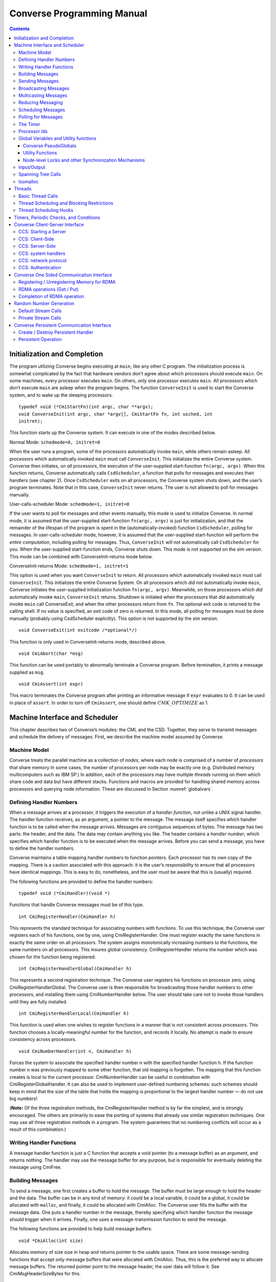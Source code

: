 ===========================
Converse Programming Manual
===========================

.. contents::
   :depth: 3

.. _initial:

Initialization and Completion
=============================

The program utilizing Converse begins executing at ``main``, like any
other C program. The initialization process is somewhat complicated by
the fact that hardware vendors don’t agree about which processors should
execute ``main``. On some machines, every processor executes ``main``.
On others, only one processor executes ``main``. All processors which
don’t execute ``main`` are asleep when the program begins. The function
``ConverseInit`` is used to start the Converse system, and to wake up the
sleeping processors.

::

   typedef void (*CmiStartFn)(int argc, char **argv);
   void ConverseInit(int argc, char *argv[], CmiStartFn fn, int usched, int
   initret);

This function starts up the Converse system. It can execute in one of
the modes described below.

Normal Mode: ``schedmode=0, initret=0``

When the user runs a program, some of the processors automatically
invoke ``main``, while others remain asleep. All processors which
automatically invoked ``main`` must call ``ConverseInit``. This initializes
the entire Converse system. Converse then initiates, on *all*
processors, the execution of the user-supplied start-function
``fn(argc, argv)``. When this function returns, Converse automatically
calls ``CsdScheduler``, a function that polls for messages and executes
their handlers (see chapter 2). Once ``CsdScheduler`` exits on all
processors, the Converse system shuts down, and the user’s program
terminates. Note that in this case, ``ConverseInit`` never returns. The user
is not allowed to poll for messages manually.

User-calls-scheduler Mode: ``schedmode=1, initret=0``

If the user wants to poll for messages and other events manually, this
mode is used to initialize Converse. In normal mode, it is assumed that
the user-supplied start-function ``fn(argc, argv)`` is just for
initialization, and that the remainder of the lifespan of the program is
spent in the (automatically-invoked) function ``CsdScheduler``, polling
for messages. In user-calls-scheduler mode, however, it is assumed that
the user-supplied start-function will perform the *entire computation*,
including polling for messages. Thus, ``ConverseInit`` will not
automatically call ``CsdScheduler`` for you. When the user-supplied
start-function ends, Converse shuts down. This mode is not supported on
the sim version. This mode can be combined with ConverseInit-returns
mode below.

ConverseInit-returns Mode: ``schedmode=1, initret=1``

This option is used when you want ``ConverseInit`` to return. All processors
which automatically invoked ``main`` must call ``ConverseInit``. This
initializes the entire Converse System. On all processors which *did
not* automatically invoke ``main``, Converse initiates the user-supplied
initialization function ``fn(argc, argv)``. Meanwhile, on those
processors which *did* automatically invoke ``main``, ``ConverseInit``
returns. Shutdown is initiated when the processors that *did*
automatically invoke ``main`` call ConverseExit, and when the other
processors return from ``fn``. The optional exit code is returned to the
calling shell. If no value is specified, an exit code of zero is
returned. In this mode, all polling for messages must be done manually
(probably using CsdScheduler explicitly). This option is not supported
by the sim version.

::

  void ConverseExit(int exitcode /*optional*/)

This function is only used in ConverseInit-returns mode, described
above.

::

  void CmiAbort(char *msg)

This function can be used portably to abnormally terminate a Converse
program. Before termination, it prints a message supplied as ``msg``.

::

  void CmiAssert(int expr)

This macro terminates the Converse program after printing an informative
message if ``expr`` evaluates to 0. It can be used in place of
``assert``. In order to turn off ``CmiAssert``, one should define
:math:`CMK\_OPTIMIZE` as 1.

Machine Interface and Scheduler
===============================

This chapter describes two of Converse’s modules: the CMI, and the CSD.
Together, they serve to transmit messages and schedule the delivery of
messages. First, we describe the machine model assumed by Converse.

.. _model:

Machine Model
-------------

Converse treats the parallel machine as a collection of *nodes*, where
each node is comprised of a number of *processors* that share memory In
some cases, the number of processors per node may be exactly one (e.g.
Distributed memory multicomputers such as IBM SP.) In addition, each of
the processors may have multiple *threads* running on them which share
code and data but have different stacks. Functions and macros are
provided for handling shared memory across processors and querying node
information. These are discussed in Section :numref:`globalvars`.

.. _handler1:

Defining Handler Numbers
------------------------

When a message arrives at a processor, it triggers the execution of a
*handler function*, not unlike a UNIX signal handler. The handler
function receives, as an argument, a pointer to the message. The message
itself specifies which handler function is to be called when the message
arrives. Messages are contiguous sequences of bytes. The message has two
parts: the header, and the data. The data may contain anything you like.
The header contains a *handler number*, which specifies which handler
function is to be executed when the message arrives. Before you can send
a message, you have to define the handler numbers.

Converse maintains a table mapping handler numbers to function pointers.
Each processor has its own copy of the mapping. There is a caution
associated with this approach: it is the user’s responsibility to ensure
that all processors have identical mappings. This is easy to do,
nonetheless, and the user must be aware that this is (usually) required.

The following functions are provided to define the handler numbers:

::

  typedef void (*CmiHandler)(void *)

Functions that handle Converse messages must be of this type.

::

  int CmiRegisterHandler(CmiHandler h)

This represents the standard technique for associating numbers with
functions. To use this technique, the Converse user registers each of
his functions, one by one, using CmiRegisterHandler. One must register
exactly the same functions in exactly the same order on all processors.
The system assigns monotonically increasing numbers to the functions,
the same numbers on all processors. This insures global consistency.
CmiRegisterHandler returns the number which was chosen for the function
being registered.

::

  int CmiRegisterHandlerGlobal(CmiHandler h)

This represents a second registration technique. The Converse user
registers his functions on processor zero, using
CmiRegisterHandlerGlobal. The Converse user is then responsible for
broadcasting those handler numbers to other processors, and installing
them using CmiNumberHandler below. The user should take care not to
invoke those handlers until they are fully installed.

::

  int CmiRegisterHandlerLocal(CmiHandler h)

This function is used when one wishes to register functions in a manner
that is not consistent across processors. This function chooses a
locally-meaningful number for the function, and records it locally. No
attempt is made to ensure consistency across processors.

::

  void CmiNumberHandler(int n, CmiHandler h)

Forces the system to associate the specified handler number n with the
specified handler function h. If the function number n was previously
mapped to some other function, that old mapping is forgotten. The
mapping that this function creates is local to the current processor.
CmiNumberHandler can be useful in combination with
CmiRegisterGlobalHandler. It can also be used to implement user-defined
numbering schemes: such schemes should keep in mind that the size of the
table that holds the mapping is proportional to the largest handler
number — do not use big numbers!

(**Note:** Of the three registration methods, the CmiRegisterHandler
method is by far the simplest, and is strongly encouraged. The others
are primarily to ease the porting of systems that already use similar
registration techniques. One may use all three registration methods in a
program. The system guarantees that no numbering conflicts will occur as
a result of this combination.)

.. _handler2:

Writing Handler Functions
-------------------------

A message handler function is just a C function that accepts a void
pointer (to a message buffer) as an argument, and returns nothing. The
handler may use the message buffer for any purpose, but is responsible
for eventually deleting the message using CmiFree.

Building Messages
-----------------

To send a message, one first creates a buffer to hold the message. The
buffer must be large enough to hold the header and the data. The buffer
can be in any kind of memory: it could be a local variable, it could be
a global, it could be allocated with ``malloc``, and finally, it could
be allocated with CmiAlloc. The Converse user fills the buffer with the
message data. One puts a handler number in the message, thereby
specifying which handler function the message should trigger when it
arrives. Finally, one uses a message-transmission function to send the
message.

The following functions are provided to help build message buffers:

::

  void *CmiAlloc(int size)

Allocates memory of size size in heap and returns pointer to the usable
space. There are some message-sending functions that accept only message
buffers that were allocated with CmiAlloc. Thus, this is the preferred
way to allocate message buffers. The returned pointer point to the
message header, the user data will follow it. See CmiMsgHeaderSizeBytes
for this.

::

  void CmiFree(void *ptr)

This function frees the memory pointed to by ptr. ptr should be a
pointer that was previously returned by CmiAlloc.

::

  #define CmiMsgHeaderSizeBytes

This constant contains the size of the message header. When one
allocates a message buffer, one must set aside enough space for the
header and the data. This macro helps you to do so. For example, if one
want to allocate an array of 100 int, he should call the function this
way:

::

  void CmiSetHandler(int *MessageBuffer, int HandlerId)

This macro sets the handler number of a message to HandlerId.

::

  int CmiGetHandler(int *MessageBuffer)

This call returns the handler of a message in the form of a handler
number.

::

  CmiHandler CmiGetHandlerFunction(int *MessageBuffer)

This call returns the handler of a message in the form of a function
pointer.

Sending Messages
----------------

The following functions allow you to send messages. Our model is that
the data starts out in the message buffer, and from there gets
transferred “into the network”. The data stays “in the network” for a
while, and eventually appears on the target processor. Using that model,
each of these send-functions is a device that transfers data into the
network. None of these functions wait for the data to be delivered.

On some machines, the network accepts data rather slowly. We don’t want
the process to sit idle, waiting for the network to accept the data. So,
we provide several variations on each send function:

-  sync: a version that is as simple as possible, pushing the data into
   the network and not returning until the data is “in the network”. As
   soon as a sync function returns, you can reuse the message buffer.

-  async: a version that returns almost instantaneously, and then
   continues working in the background. The background job transfers the
   data from the message buffer into the network. Since the background
   job is still using the message buffer when the function returns, you
   can’t reuse the message buffer immediately. The background job sets a
   flag when it is done and you can then reuse the message buffer.

-  send and free: a version that returns almost instantaneously, and
   then continues working in the background. The background job
   transfers the data from the message buffer into the network. When the
   background job finishes, it CmiFrees the message buffer. In this
   situation, you can’t reuse the message buffer at all. To use a
   function of this type, you must allocate the message buffer using
   CmiAlloc.

-  node: a version that send a message to a node instead of a specific
   processor. This means that when the message is received, any “free”
   processor within than node can handle it.

::

  void CmiSyncSend(unsigned int destPE, unsigned int size, void *msg)

Sends msg of size size bytes to processor destPE. When it returns, you
may reuse the message buffer.

::

  void CmiSyncNodeSend(unsigned int destNode, unsigned int size, void *msg)

Sends msg of size size bytes to node destNode. When it returns, you may
reuse the message buffer.

::

  void CmiSyncSendAndFree(unsigned int destPE, unsigned int size, void *msg)

Sends msg of size size bytes to processor destPE. When it returns, the
message buffer has been freed using CmiFree.

::

  void CmiSyncNodeSendAndFree(unsigned int destNode, unsigned int size, void *msg)

Sends msg of size size bytes to node destNode. When it returns, the
message buffer has been freed using CmiFree.

::

  CmiCommHandle CmiAsyncSend(unsigned int destPE, unsigned int size, void *msg)

Sends msg of size size bytes to processor destPE. It returns a
communication handle which can be tested using CmiAsyncMsgSent: when
this returns true, you may reuse the message buffer. If the returned
communication handle is 0, message buffer can be reused immediately,
thus saving a call to CmiAsyncMsgSent.

::

  CmiCommHandle CmiAsyncNodeSend(unsigned int destNode, unsigned int size, void *msg)

Sends msg of size size bytes to node destNode. It returns a
communication handle which can be tested using CmiAsyncMsgSent: when
this returns true, you may reuse the message buffer. If the returned
communication handle is 0, message buffer can be reused immediately,
thus saving a call to CmiAsyncMsgSent.

::

  void CmiSyncVectorSend(int destPE, int len, int sizes[], char *msgComps[])

Concatenates several pieces of data and sends them to
processor destPE. The data consists of len pieces residing in different
areas of memory, which are logically concatenated. The msgComps array
contains pointers to the pieces; the size of msgComps[i] is taken from
sizes[i]. When it returns, sizes, msgComps and the message components
specified in msgComps can be immediately reused.

::

  void CmiSyncVectorSendAndFree(int destPE, int len, int sizes[], char *msgComps[])

Concatenates several pieces of data and sends them to
processor destPE. The data consists of len pieces residing in different
areas of memory, which are logically concatenated. The msgComps array
contains pointers to the pieces; the size of msgComps[i] is taken from
sizes[i]. The message components specified in msgComps are CmiFreed by
this function therefore, they should be dynamically allocated using
CmiAlloc. However, the sizes and msgComps array themselves are not
freed.

::

  CmiCommHandle CmiAsyncVectorSend(int destPE, int len, int sizes[], char *msgComps[])

Concatenates several pieces of data and sends them to
processor destPE. The data consists of len pieces residing in different
areas of memory, which are logically concatenated. The msgComps array
contains pointers to the pieces; the size of msgComps[i] is taken from
sizes[i]. The individual pieces of data as well as the arrays sizes and
msgComps should not be overwritten or freed before the communication is
complete. This function returns a communication handle which can be
tested using CmiAsyncMsgSent: when this returns true, the input
parameters can be reused. If the returned communication handle is 0,
message buffer can be reused immediately, thus saving a call to
CmiAsyncMsgSent.

::

  int CmiAsyncMsgSent(CmiCommHandle handle)

Returns true if the communication specified by the given CmiCommHandle
has proceeded to the point where the message buffer can be reused.

::

  void CmiReleaseCommHandle(CmiCommHandle handle)

Releases the communication handle handle and associated resources. It
does not free the message buffer.

::

  void CmiMultipleSend(unsigned int destPE, int len, int sizes[], char *msgComps[])

This function allows the user to send multiple messages that may be
destined for the SAME PE in one go. This is more efficient than sending
each message to the destination node separately. This function assumes
that the handlers that are to receive this message have already been
set. If this is not done, the behavior of the function is undefined.

In the function, The destPE parameter identifies the destination
processor. The len argument identifies the *number* of messages that are
to be sent in one go. The sizes[] array is an array of sizes of each of
these messages. The msgComps[] array is the array of the messages. The
indexing in each array is from 0 to len - 1. (**Note:** Before calling
this function, the program needs to initialize the system to be able to
provide this service. This is done by calling the function
CmiInitMultipleSendRoutine. Unless this function is called, the system
will not be able to provide the service to the user.)

Broadcasting Messages
---------------------
::

  void CmiSyncBroadcast(unsigned int size, void *msg)

Sends msg of length size bytes to all processors excluding the processor
on which the caller resides.

::

  void CmiSyncNodeBroadcast(unsigned int size, void *msg)

Sends msg of length size bytes to all nodes excluding the node on which
the caller resides.

::

  void CmiSyncBroadcastAndFree(unsigned int size, void *msg)

Sends msg of length size bytes to all processors excluding the processor
on which the caller resides. Uses CmiFree to deallocate the message
buffer for msg when the broadcast completes. Therefore msg must point to
a buffer allocated with CmiAlloc.

::

  void CmiSyncNodeBroadcastAndFree(unsigned int size, void *msg)

Sends msg of length size bytes to all nodes excluding the node on which
the caller resides. Uses CmiFree to deallocate the message buffer for
msg when the broadcast completes. Therefore msg must point to a buffer
allocated with CmiAlloc.

::

  void CmiSyncBroadcastAll(unsigned int size, void *msg)

Sends msg of length size bytes to all processors including the processor
on which the caller resides. This function does not free the message
buffer for msg.

::

  void CmiSyncNodeBroadcastAll(unsigned int size, void *msg)

Sends msg of length size bytes to all nodes including the node on which
the caller resides. This function does not free the message buffer for
msg.

::

  void CmiSyncBroadcastAllAndFree(unsigned int size, void *msg)

Sends msg of length size bytes to all processors including the processor
on which the caller resides. This function frees the message buffer for
msg before returning, so msg must point to a dynamically allocated
buffer.

::

  void CmiSyncNodeBroadcastAllAndFree(unsigned int size, void *msg)

Sends msg of length size bytes to all nodes including the node on which
the caller resides. This function frees the message buffer for msg
before returning, so msg must point to a dynamically allocated buffer.

::

  CmiCommHandle CmiAsyncBroadcast(unsigned int size, void *msg)

Initiates asynchronous broadcast of message msg of length size bytes to
all processors excluding the processor on which the caller resides. It
returns a communication handle which could be used to check the status
of this send using CmiAsyncMsgSent. If the returned communication handle
is 0, message buffer can be reused immediately, thus saving a call to
CmiAsyncMsgSent. msg should not be overwritten or freed before the
communication is complete.

::

  CmiCommHandle CmiAsyncNodeBroadcast(unsigned int size, void *msg)

Initiates asynchronous broadcast of message msg of length size bytes to
all nodes excluding the node on which the caller resides. It returns a
communication handle which could be used to check the status of this
send using CmiAsyncMsgSent. If the returned communication handle is 0,
message buffer can be reused immediately, thus saving a call to
CmiAsyncMsgSent. msg should not be overwritten or freed before the
communication is complete.

::

  CmiCommHandle CmiAsyncBroadcastAll(unsigned int size, void *msg)

Initiates asynchronous broadcast of message msg of length size bytes to
all processors including the processor on which the caller resides. It
returns a communication handle which could be used to check the status
of this send using CmiAsyncMsgSent. If the returned communication handle
is 0, message buffer can be reused immediately, thus saving a call to
CmiAsyncMsgSent. msg should not be overwritten or freed before the
communication is complete.

::

  CmiCommHandle CmiAsyncNodeBroadcastAll(unsigned int size, void *msg)

Initiates asynchronous broadcast of message msg of length size bytes to
all nodes including the node on which the caller resides. It returns a
communication handle which could be used to check the status of this
send using CmiAsyncMsgSent. If the returned communication handle is 0,
message buffer can be reused immediately, thus saving a call to
CmiAsyncMsgSent. msg should not be overwritten or freed before the
communication is complete.

.. _sec:multicast:

Multicasting Messages
---------------------

::

  typedef ... CmiGroup;

A CmiGroup represents a set of processors. It is an opaque type. Group
IDs are useful for the multicast functions below.

::

  CmiGroup CmiEstablishGroup(int npes, int *pes);

Converts an array of processor numbers into a group ID. Group IDs are
useful for the multicast functions below. Caution: this call uses up
some resources. In particular, establishing a group uses some network
bandwidth (one broadcast’s worth) and a small amount of memory on all
processors.

::

  void CmiSyncMulticast(CmiGroup grp, unsigned int size, void *msg)

Sends msg of length size bytes to all members of the specified group.
Group IDs are created using CmiEstablishGroup.

::

  void CmiSyncMulticastAndFree(CmiGroup grp, unsigned int size, void *msg)

Sends msg of length size bytes to all members of the specified group.
Uses CmiFree to deallocate the message buffer for msg when the broadcast
completes. Therefore msg must point to a buffer allocated with CmiAlloc.
Group IDs are created using CmiEstablishGroup.

::

  CmiCommHandle CmiAsyncMulticast(CmiGroup grp, unsigned int size, void *msg)

(Note: Not yet implemented.) Initiates asynchronous broadcast of message
msg of length size bytes to all members of the specified group. It
returns a communication handle which could be used to check the status
of this send using CmiAsyncMsgSent. If the returned communication handle
is 0, message buffer can be reused immediately, thus saving a call to
CmiAsyncMsgSent. msg should not be overwritten or freed before the
communication is complete. Group IDs are created using
CmiEstablishGroup.

::

  void CmiSyncListSend(int npes, int *pes, unsigned int size, void *msg)

Sends msg of length size bytes to npes processors in the array pes.

::

  void CmiSyncListSendAndFree(int npes, int *pes, unsigned int size, void *msg)

Sends msg of length size bytes to npes processors in the array pes. Uses
CmiFree to deallocate the message buffer for msg when the multicast
completes. Therefore, msg must point to a buffer allocated with
CmiAlloc.

::

  CmiCommHandle CmiAsyncListSend(int npes, int *pes, unsigned int size, void *msg)

Initiates asynchronous multicast of message msg of length size bytes to
npes processors in the array pes. It returns a communication handle
which could be used to check the status of this send using
CmiAsyncMsgSent. If the returned communication handle is 0, message
buffer can be reused immediately, thus saving a call to CmiAsyncMsgSent.
msg should not be overwritten or freed before the communication is
complete.

.. _reduce:

Reducing Messaging
------------------

Reductions are operations for which a message (or user data structure)
is contributed by each participant processor. All these contributions
are merged according to a merge-function provided by the user. A
Converse handler is then invoked with the resulting message. Reductions
can be on the entire set of processors, or on a subset of the whole.
Currently reductions are only implemented on processors sets. No
equivalent exists for SMP nodes.

There are eight functions used to deposit a message into the system,
summarized in Table :numref:`table:reductions`. Half
of them receive as contribution a Converse message (with a Converse
header at its beginning). This message must have already been set for
delivery to the desired handler. The other half (ending with “Struct”)
receives a pointer to a data structure allocated by the user. This
second version may allow the user to write a simpler merging function.
For instance, the data structure could be a tree that can be easily
expanded by adding more nodes.

.. _table:reductions:
.. table:: Reductions functions in Converse

   =========== =============== ================== =================== ====================
   \           **global**      **global with ID** **processor set**   **CmiGroup**
   =========== =============== ================== =================== ====================
   **message** CmiReduce       CmiReduceID        CmiListReduce       CmiGroupReduce
   **data**    CmiReduceStruct CmiReduceStructID  CmiListReduceStruct CmiGroupReduceStruct
   =========== =============== ================== =================== ====================

The signatures for the functions in
Table :numref:`table:reductions` are:

::

  void CmiReduce(void *msg, int size, CmiReduceMergeFn mergeFn);

  void CmiReduceStruct(void *data, CmiReducePupFn pupFn,
  CmiReduceMergeFn mergeFn, CmiHandler dest, CmiReduceDeleteFn deleteFn);

  void CmiReduceID(void *msg, int size, CmiReduceMergeFn mergeFn,
  CmiReductionID id);

  void CmiReduceStructID(void *data, CmiReducePupFn pupFn, CmiReduceMergeFn mergeFn,
  CmiHandler dest, CmiReduceDeleteFn deleteFn, CmiReductionID id);

  void CmiListReduce(int npes, int *pes, void *msg, int size,
  CmiReduceMergeFn mergeFn, CmiReductionID id);

  void CmiListReduceStruct(int npes, int *pes, void *data, CmiReducePupFn
  pupFn, CmiReduceMergeFn mergeFn, CmiHandler dest, CmiReduceDeleteFn
  deleteFn, CmiReductionID id);

  void CmiGroupReduce(CmiGroup grp, void *msg, int size,
  CmiReduceMergeFn mergeFn, CmiReductionID id);

  void CmiGroupReduceStruct(CmiGroup grp, void *data, CmiReducePupFn pupFn,
  CmiReduceMergeFn mergeFn, CmiHandler dest, CmiReduceDeleteFn deleteFn,
  CmiReductionID id);

In all the above, msg is the Converse message deposited by the local
processor, size is the size of the message msg, and data is a pointer to
the user-allocated data structure deposited by the local processor. dest
is the CmiHandler where the final message shall be delivered. It is
explicitly passed in “Struct” functions only, since for the message
versions it is taken from the header of msg. Moreover there are several
other function pointers passed in by the user:

::

  void * (*mergeFn)(int *size, void *local, void **remote, int count)

Prototype for a CmiReduceMergeFn function pointer argument. This
function is used in all the CmiReduce forms to merge the local
message/data structure deposited on a processor with all the messages
incoming from the children processors of the reduction spanning tree.
The input parameters are in the order: the size of the local data for
message reductions (always zero for struct reductions); the local data
itself (the exact same pointer passed in as first parameter of CmiReduce
and similar); a pointer to an array of incoming messages; the number of
elements in the second parameter. The function returns a pointer to a
freshly allocated message (or data structure for the Struct forms)
corresponding to the merge of all the messages. When performing message
reductions, this function is also responsible to updating the integer
pointed by size to the new size of the returned message. All the
messages in the remote array are deleted by the system; the data pointed
by the first parameter should be deleted by this function. If the data
can be merged “in-place” by modifying or augmenting local, the function
can return the same pointer to local which can be considered freshly
allocated. Each element in remote is the complete incoming message
(including the converse header) for message reductions, and the data as
it has been packed by the pup function (without any additional header)
for struct reductions.

::

  void (*pupFn)(pup_er p, void *data)

Prototype for a CmiReducePupFn function pointer argument.
This function will use the PUP framework to
pup the data passed in into a message for sending across the network.
The data can be either the same data passed in as first parameter of any
“Struct” function, or the return of the merge function. It will be
called for sizing and packing. (Note: It will not be called for
unpacking.)

::

  void (*deleteFn)(void *ptr)

Prototype for a CmiReduceDeleteFn function pointer argument.
This function is used to delete either the data
structure passed in as first parameter of any “Struct” function, or the
return of the merge function. It can be as simple as “free” or as
complicated as needed to delete complex structures. If this function is
NULL, the data structure will not be deleted, and the program can
continue to use it. Note: even if this function is NULL, the input data
structure may still be modified by the merge function.

CmiReduce and CmiReduceStruct are the simplest reduction function, and
they reduce the deposited message/data across all the processors in the
system. Each processor must to call this function exactly once. Multiple
reductions can be invoked without waiting for previous ones to finish,
but the user is responsible to call CmiReduce/CmiReduceStruct in the
same order on every processor. (**Note:** CmiReduce and CmiReduceStruct
are not interchangeable. Either every processor calls CmiReduce or every
processor calls CmiReduceStruct).

In situations where it is not possible to guarantee the order of
reductions, the user may use CmiReduceID or CmiReduceStructID. These
functions have an additional parameter of type CmiReductionID which will
uniquely identify the reduction, and match them correctly. (**Note:** No
two reductions can be active at the same time with the same
CmiReductionID. It is up to the user to guarantee this.)

A CmiReductionID can be obtained by the user in three ways, using one of
the following functions:

::

  CmiReductionID CmiGetGlobalReduction()

This function must be called on
every processor, and in the same order if called multiple times. This
would generally be inside initialization code, that can set aside some
CmiReductionIDs for later use.

::

  CmiReductionID CmiGetDynamicReduction()

This function may be called only
on processor zero. It returns a unique ID, and it is up to the user to
distribute this ID to any processor that needs it.

::

  void CmiGetDynamicReductionRemote(int handlerIdx, int pe, int dataSize, void *data)

This function may be called on any processor. The produced
CmiReductionID is returned on the specified pe by sending a message to
the specified handlerIdx. If pe is -1, then all processors will receive
the notification message. data can be any data structure that the user
wants to receive on the specified handler (for example to differentiate
between requests). dataSize is the size in bytes of data. If dataSize is
zero, data is ignored. The message received by handlerIdx consists of
the standard Converse header, followed by the requested CmiReductionID
(represented as a 4 bytes integer the user can cast to a CmiReductionID,
a 4 byte integer containing dataSize, and the data itself.

The other four functions (CmiListReduce, CmiListReduceStruct,
CmiGroupReduce, CmiGroupReduceStruct) are used for reductions over
subsets of processors. They all require a CmiReductionID that the user
must obtain in one of the ways described above. The user is also
responsible that no two reductions use the same CmiReductionID
simultaneously. The first two functions receive the subset description
as processor list (pes) of size npes. The last two receive the subset
description as a previously established CmiGroup
(see :numref:`sec:multicast`).

.. _schedqueue:

Scheduling Messages
-------------------

The scheduler queue is a powerful priority queue. The following
functions can be used to place messages into the scheduler queue. These
messages are treated very much like newly-arrived messages: when they
reach the front of the queue, they trigger handler functions, just like
messages transmitted with CMI functions. Note that unlike the CMI send
functions, these cannot move messages across processors.

Every message inserted into the queue has a priority associated with it.
Converse priorities are arbitrary-precision numbers between 0 and 1.
Priorities closer to 0 get processed first, priorities closer to 1 get
processed last. Arbitrary-precision priorities are very useful in AI
search-tree applications. Suppose we have a heuristic suggesting that
tree node N1 should be searched before tree node N2. We therefore
designate that node N1 and its descendants will use high priorities, and
that node N2 and its descendants will use lower priorities. We have
effectively split the range of possible priorities in two. If several
such heuristics fire in sequence, we can easily split the priority range
in two enough times that no significant bits remain, and the search
begins to fail for lack of meaningful priorities to assign. The solution
is to use arbitrary-precision priorities, aka bitvector priorities.

These arbitrary-precision numbers are represented as bit-strings: for
example, the bit-string “0011000101” represents the binary number
(.0011000101). The format of the bit-string is as follows: the
bit-string is represented as an array of unsigned integers. The most
significant bit of the first integer contains the first bit of the
bitvector. The remaining bits of the first integer contain the next 31
bits of the bitvector. Subsequent integers contain 32 bits each. If the
size of the bitvector is not a multiple of 32, then the last integer
contains 0 bits for padding in the least-significant bits of the
integer.

Some people only want regular integers as priorities. For simplicity’s
sake, we provide an easy way to convert integer priorities to Converse’s
built-in representation.

In addition to priorities, you may choose to enqueue a message “LIFO” or
“FIFO”. Enqueueing a message “FIFO” simply pushes it behind all the
other messages of the same priority. Enqueueing a message “LIFO” pushes
it in front of other messages of the same priority.

Messages sent using the CMI functions take precedence over everything in
the scheduler queue, regardless of priority.

A recent addition to Converse scheduling mechanisms is the introduction
of node-level scheduling designed to support low-overhead programming
for the SMP clusters. These functions have “Node” in their names. All
processors within the node has access to the node-level scheduler’s
queue, and thus a message enqueued in a node-level queue may be handled
by any processor within that node. When deciding about which message to
process next, i.e. from processor’s own queue or from the node-level
queue, a quick priority check is performed internally, thus a processor
views scheduler’s queue as a single prioritized queue that includes
messages directed at that processor and messages from the node-level
queue sorted according to priorities.

::

  void CsdEnqueueGeneral(void *Message, int strategy, int priobits, int *prioptr)

This call enqueues a message to the processor’s scheduler’s queue, to be
sorted according to its priority and the queueing ``strategy``. The
meaning of the priobits and prioptr fields depend on the value of
strategy, which are explained below.

::

  void CsdNodeEnqueueGeneral(void *Message, int strategy, int priobits, int *prioptr)

This call enqueues a message to the node-level scheduler’s queue, to be
sorted according to its priority and the queueing strategy. The meaning
of the priobits and prioptr fields depend on the value of strategy,
which can be any of the following:

-  CQS_QUEUEING_BFIFO: the priobits and prioptr point to a bit-string
   representing an arbitrary-precision priority. The message is pushed
   behind all other message of this priority.

-  CQS_QUEUEING_BLIFO: the priobits and prioptr point to a bit-string
   representing an arbitrary-precision priority. The message is pushed
   in front all other message of this priority.

-  CQS_QUEUEING_IFIFO: the prioptr is a pointer to a signed integer. The
   integer is converted to a bit-string priority, normalizing so that
   the integer zero is converted to the bit-string “1000...” (the
   “middle” priority). To be more specific, the conversion is performed
   by adding 0x80000000 to the integer, and then treating the resulting
   32-bit quantity as a 32-bit bitvector priority. The message is pushed
   behind all other messages of this priority.

-  CQS_QUEUEING_ILIFO: the prioptr is a pointer to a signed integer. The
   integer is converted to a bit-string priority, normalizing so that
   the integer zero is converted to the bit-string “1000...” (the
   “middle” priority). To be more specific, the conversion is performed
   by adding 0x80000000 to the integer, and then treating the resulting
   32-bit quantity as a 32-bit bitvector priority. The message is pushed
   in front of all other messages of this priority.

-  CQS_QUEUEING_FIFO: the prioptr and priobits are ignored. The message
   is enqueued with the middle priority “1000...”, and is pushed behind
   all other messages with this priority.

-  CQS_QUEUEING_LIFO: the prioptr and priobits are ignored. The message
   is enqueued with the middle priority “1000...”, and is pushed in
   front of all other messages with this priority.

Caution: the priority itself is *not copied* by the scheduler.
Therefore, if you pass a pointer to a priority into the scheduler, you
must not overwrite or free that priority until after the message has
emerged from the scheduler’s queue. It is normal to actually store the
priority *in the message itself*, though it is up to the user to
actually arrange storage for the priority.

::

  void CsdEnqueue(void *Message)

This macro is a shorthand for

::

   CsdEnqueueGeneral(Message, CQS_QUEUEING_FIFO,0, NULL)

provided here for backward compatibility.

::

  void CsdNodeEnqueue(void *Message)

This macro is a shorthand for

::

   CsdNodeEnqueueGeneral(Message, CQS_QUEUEING_FIFO,0, NULL)

provided here for backward compatibility.

::

  void CsdEnqueueFifo(void *Message)

This macro is a shorthand for

::

   CsdEnqueueGeneral(Message, CQS_QUEUEING_FIFO,0, NULL)

provided here for backward compatibility.

::

  void CsdNodeEnqueueFifo(void *Message)

This macro is a shorthand for

::

   CsdNodeEnqueueGeneral(Message, CQS_QUEUEING_FIFO,0, NULL)

provided here for backward compatibility.

::

  void CsdEnqueueLifo(void *Message)

This macro is a shorthand for

::

   CsdEnqueueGeneral(Message, CQS_QUEUEING_LIFO,0, NULL)

provided here for backward compatibility.

::

  void CsdNodeEnqueueLifo(void *Message)

This macro is a shorthand for

::

   CsdNodeEnqueueGeneral(Message, CQS_QUEUEING_LIFO,0, NULL)

provided here for backward compatibility.

::

  int CsdEmpty()

This function returns non-zero integer when the scheduler’s
processor-level queue is empty, zero otherwise.

::

  int CsdNodeEmpty()

This function returns non-zero integer when the scheduler’s node-level
queue is empty, zero otherwise.

.. _polling:

Polling for Messages
--------------------

As we stated earlier, Converse messages trigger handler functions when
they arrive. In fact, for this to work, the processor must occasionally
poll for messages. When the user starts Converse, he can put it into one
of several modes. In the normal mode, the message polling happens
automatically. However *user-calls-scheduler* mode is designed to let
the user poll manually. To do this, the user must use one of two polling
functions: CmiDeliverMsgs, or CsdScheduler. CsdScheduler is more
general, it will notice any Converse event. CmiDeliverMsgs is a
lower-level function that ignores all events except for recently-arrived
messages. (In particular, it ignores messages in the scheduler queue).
You can save a tiny amount of overhead by using the lower-level
function. We recommend the use of CsdScheduler for all applications
except those that are using only the lowest level of Converse, the CMI.
A third polling function, CmiDeliverSpecificMsg, is used when you know
the exact event you want to wait for: it does not allow any other event
to occur.

In each iteration, a scheduler first looks for any message that has
arrived from another processor, and delivers it. If there isn’t any, it
selects a message from the locally enqueued messages, and delivers it.

::

  void CsdScheduleForever(void)

Extract and deliver messages until the
scheduler is stopped. Raises the idle handling converse signals. This is
the scheduler to use in most Converse programs.

::

  int CsdScheduleCount(int n)

Extract and deliver messages until :math:`n`
messages have been delivered, then return 0. If the scheduler is stopped
early, return :math:`n` minus the number of messages delivered so far.
Raises the idle handling converse signals.

::

  void CsdSchedulePoll(void)

Extract and deliver messages until no more
messages are available, then return. This is useful for running
non-networking code when the networking code has nothing to do.

::

  void CsdScheduler(int n)

If :math:`n` is zero, call CsdSchedulePoll. If :math:`n` is negative,
call CsdScheduleForever. If :math:`n` is positive, call
CsdScheduleCount(\ :math:`n`).

::

  int CmiDeliverMsgs(int MaxMsgs)

Retrieves messages from the network message queue and invokes
corresponding handler functions for arrived messages. This function
returns after either the network message queue becomes empty or after
MaxMsgs messages have been retrieved and their handlers called. It
returns the difference between total messages delivered and MaxMsgs. The
handler is given a pointer to the message as its parameter.

::

  void CmiDeliverSpecificMsg(int HandlerId)

Retrieves messages from the network queue and delivers the first message
with its handler field equal to HandlerId. This functions leaves alone
all other messages. It returns after the invoked handler function
returns.

::

  void CsdExitScheduler(void)

This call causes CsdScheduler to stop processing messages when control
has returned back to it. The scheduler then returns to its calling
routine.

The Timer
---------

::

  double CmiTimer(void)

Returns current value of the timer in seconds. This is typically the
time spent since the ``ConverseInit`` call. The precision of this timer is
the best available on the particular machine, and usually has at least
microsecond accuracy.

Processor Ids
-------------

::

  int CmiNumPe(void)

Returns the total number of processors on which the parallel program is
being run.

::

  int CmiMyPe(void)

Returns the logical processor identifier of processor on which the
caller resides. A processor Id is between ``0`` and ``CmiNumPe()-1``.

Also see the calls in Section :numref:`utility`.

.. _globalvars:

Global Variables and Utility functions
--------------------------------------

Different vendors are not consistent about how they treat global and
static variables. Most vendors write C compilers in which global
variables are shared among all the processors in the node. A few vendors
write C compilers where each processor has its own copy of the global
variables. In theory, it would also be possible to design the compiler
so that each thread has its own copy of the global variables.

The lack of consistency across vendors, makes it very hard to write a
portable program. The fact that most vendors make the globals shared is
inconvenient as well, usually, you don’t want your globals to be shared.
For these reasons, we added “pseudoglobals” to Converse. These act much
like C global and static variables, except that you have explicit
control over the degree of sharing.

In this section we use the terms Node, PE, and User-level thread as they
are used in Charm++, to refer to an OS process, a worker/communication
thread, and a user-level thread, respectively. In the SMP mode of
Charm++ all three of these are separate entities, whereas in non-SMP
mode Node and PE have the same scope.

Converse PseudoGlobals
~~~~~~~~~~~~~~~~~~~~~~

Three classes of pseudoglobal variables are supported: node-shared,
processor-private, and thread-private variables.

Node-shared variables (Csv)
   are specific to a node. They are shared among all the PEs within the
   node.

PE-private variables (Cpv)
   are specific to a PE. They are shared by all the objects and Converse
   user-level threads on a PE.

Thread-private variables (Ctv)
   are specific to a Converse user-level thread. They are truly private.

There are five macros for each class. These macros are for declaration,
static declaration, extern declaration, initialization, and access. The
declaration, static and extern specifications have the same meaning as
in C. In order to support portability, however, the global variables
must be installed properly, by using the initialization macros. For
example, if the underlying machine is a simulator for the machine model
supported by Converse, then the thread-private variables must be turned
into arrays of variables. Initialize and Access macros hide these
details from the user. It is possible to use global variables without
these macros, as supported by the underlying machine, but at the expense
of portability.

Macros for node-shared variables:

::

  CsvDeclare(type,variable)

  CsvStaticDeclare(type,variable)

  CsvExtern(type,variable)

  CsvInitialize(type,variable)

  CsvAccess(variable)

Macros for PE-private variables:

::

  CpvDeclare(type,variable)

  CpvStaticDeclare(type,variable)

  CpvExtern(type,variable)

  CpvInitialize(type,variable)

  CpvAccess(variable)

Macros for thread-private variables:

::

  CtvDeclare(type,variable)

  CtvStaticDeclare(type,variable)

  CtvExtern(type,variable)

  CtvInitialize(type,variable)

  CtvAccess(variable)

A sample code to illustrate the usage of the macros is provided in
the example below. There are a few rules that the user
must pay attention to: The ``type`` and ``variable`` fields of the
macros must be a single word. Therefore, structures or pointer types can
be used by defining new types with the ``typedef``. In the sample code,
for example, a ``struct point`` type is redefined with a ``typedef`` as
``Point`` in order to use it in the macros. Similarly, the access macros
contain only the name of the global variable. Any indexing or member
access must be outside of the macro as shown in the sample code
(function ``func1``). Finally, all the global variables must be
installed before they are used. One way to do this systematically is to
provide a module-init function for each file (in the sample code -
``ModuleInit()``. The module-init functions of each file, then, can be
called at the beginning of execution to complete the installations of
all global variables.

::

   File: Module1.c

       typedef struct point
       {
            float x,y;
       } Point;


       CpvDeclare(int, a);
       CpvDeclare(Point, p);

       void ModuleInit()
       {
            CpvInitialize(int, a)
            CpvInitialize(Point, p);

            CpvAccess(a) = 0;
       }

       int func1()
       {
            CpvAccess(p).x = 0;
            CpvAccess(p).y = CpvAccess(p).x + 1;
       }

.. _utility:

Utility Functions
~~~~~~~~~~~~~~~~~

To further simplify programming with global variables on shared memory
machines, Converse provides the following functions and/or macros.
(**Note:** These functions are defined on machines other than
shared-memory machines also, and have the effect of only one processor
per node and only one thread per processor.)

::

  int CmiMyNode()

Returns the node number to which the calling processor belongs.

::

  int CmiNumNodes()

Returns number of nodes in the system. Note that this is not the same as
``CmiNumPes()``.

::

  int CmiMyRank()

Returns the rank of the calling processor within a shared memory node.

::

  int CmiNodeFirst(int node)

Returns the processor number of the lowest ranked processor on node
``node``

::

  int CmiNodeSize(int node)

Returns the number of processors that belong to the node ``node``.

::

  int CmiNodeOf(int pe)

Returns the node number to which processor ``pe`` belongs. Indeed,
``CmiMyNode()`` is a utility macro that is aliased to
``CmiNodeOf(CmiMyPe())``.

::

  int CmiRankOf(int pe)

Returns the rank of processor ``pe`` in the node to which it belongs.

.. _nodelocks:

Node-level Locks and other Synchronization Mechanisms
~~~~~~~~~~~~~~~~~~~~~~~~~~~~~~~~~~~~~~~~~~~~~~~~~~~~~

::

  void CmiNodeBarrier()

Provide barrier synchronization at the node level, i.e. all the
processors belonging to the node participate in this barrier.

::

  typedef McDependentType CmiNodeLock

This is the type for all the node-level locks in Converse.

::

  CmiNodeLock CmiCreateLock(void)

Creates, initializes and returns a new lock. Initially the lock is
unlocked.

::

  void CmiLock(CmiNodeLock lock)

Locks ``lock``. If the ``lock`` has been locked by other processor,
waits for ``lock`` to be unlocked.

::

  void CmiUnlock(CmiNodeLock lock)

Unlocks ``lock``. Processors waiting for the ``lock`` can then compete
for acquiring ``lock``.

::

  int CmiTryLock(CmiNodeLock lock)

Tries to lock ``lock``. If it succeeds in locking, it returns 0. If any
other processor has already acquired the lock, it returns 1.

::

  voi CmiDestroyLock(CmiNodeLock lock)

Frees any memory associated with ``lock``. It is an error to perform any
operations with ``lock`` after a call to this function.

Input/Output
------------

::

  void CmiPrintf(char *format, arg1, arg2, ...)

This function does an atomic ``printf()`` on ``stdout``. On machine with
host, this is implemented on top of the messaging layer using
asynchronous sends.

::

  int CmiScanf(char *format, void *arg1, void *arg2, ...)

This function performs an atomic ``scanf`` from ``stdin``. The
processor, on which the caller resides, blocks for input. On machines
with host, this is implemented on top of the messaging layer using
asynchronous send and blocking receive.

::

  void CmiError(char *format, arg1, arg2, ...)

This function does an atomic ``printf()`` on ``stderr``. On machines
with host, this is implemented on top of the messaging layer using
asynchronous sends.

Spanning Tree Calls
-------------------

Sometimes, it is convenient to view the processors/nodes of the machine
as a tree. For this purpose, Converse defines a tree over
processors/nodes. We provide functions to obtain the parent and children
of each processor/node. On those machines where the communication
topology is relevant, we arrange the tree to optimize communication
performance. The root of the spanning tree (processor based or
node-based) is always 0, thus the CmiSpanTreeRoot call has been
eliminated.

::

  int CmiSpanTreeParent(int procNum)

This function returns the processor number of the parent of procNum in
the spanning tree.

::

  int CmiNumSpanTreeChildren(int procNum)

Returns the number of children of procNum in the spanning tree.

::

  void CmiSpanTreeChildren(int procNum, int *children)

This function fills the array children with processor numbers of
children of procNum in the spanning tree.

::

  int CmiNodeSpanTreeParent(int nodeNum)

This function returns the node number of the parent of nodeNum in the
spanning tree.

::

  int CmiNumNodeSpanTreeChildren(int nodeNum)

Returns the number of children of nodeNum in the spanning tree.

::

  void CmiNodeSpanTreeChildren(int nodeNum, int *children)

This function fills the array children with node numbers of children of
nodeNum in the spanning tree.

Isomalloc
---------

It is occasionally useful to allocate memory at a globally unique
virtual address. This is trivial on a shared memory machine (where every
address is globally unique); but more difficult on a distributed memory
machine (where each node has its own separate data at address
0x80000000). Isomalloc provides a uniform interface for allocating
globally unique virtual addresses.

Isomalloc can thus be thought of as a software distributed shared memory
implementation; except data movement between processors is explicit (by
making a subroutine call), not on demand (by taking a page fault).

Isomalloc is useful when moving highly interlinked data structures from
one processor to another, because internal pointers will still point to
the correct locations, even on a new processor. This is especially
useful when the format of the data structure is complex or unknown, as
with thread stacks.

::

  void *CmiIsomalloc(int size)

Allocate size bytes at a unique virtual address. Returns a pointer to
the allocated region.

CmiIsomalloc makes allocations with page granularity (typically several
kilobytes); so it is not recommended for small allocations.

::

  void CmiIsomallocFree(void *doomedBlock)

Release the given block, which must have been previously returned by
CmiIsomalloc. Also releases the used virtual address range, which the
system may subsequently reuse.

After a CmiIsomallocFree, references to that block will likely result in
a segmentation violation. It is illegal to call CmiIsomallocFree more
than once on the same block.

::

  void CmiIsomallocPup(pup_er p,void **block)

Pack/Unpack the given block. This routine can be used to move blocks
across processors, save blocks to disk, or checkpoint blocks.

After unpacking, the pointer is guaranteed to have the same value that
it did before packing.

Note- Use of this function to pup individual blocks is not supported any
longer. All the blocks allocated via CmiIsomalloc are pupped by the RTS
as one single unit.

::

  int CmiIsomallocLength(void *block);

Return the length, in bytes, of this isomalloc’d block.

::

  int CmiIsomallocInRange(void *address)

Return 1 if the given address may have been previously allocated to this
processor using Isomalloc; 0 otherwise.
``CmiIsomallocInRange(malloc(size))`` is guaranteed to be zero;
``CmiIsomallocInRange(CmiIsomalloc(size))`` is guaranteed to be one.

Threads
=======

The calls in this chapter can be used to put together runtime systems
for languages that support threads. This threads package, like most
thread packages, provides basic functionality for creating threads,
destroying threads, yielding, suspending, and awakening a suspended
thread. In addition, it provides facilities whereby you can write your
own thread schedulers.

Basic Thread Calls
------------------

::

  typedef struct CthThreadStruct *CthThread;

This is an opaque type defined in ``converse.h``. It represents a
first-class thread object. No information is publicized about the
contents of a CthThreadStruct.

::

  typedef void (CthVoidFn)(void *);

This is a type defined in ``converse.h``. It represents a function that
returns nothing.

::

  typedef CthThread (CthThFn)(void);

This is a type defined in ``converse.h``. It represents a function that
returns a CthThread.

::

  CthThread CthSelf()

Returns the currently-executing thread. Note: even the initial flow of
control that inherently existed when the program began executing
``main`` counts as a thread. You may retrieve that thread object using
``CthSelf`` and use it like any other.

::

  CthThread CthCreate(CthVoidFn fn, void *arg, int size)

Creates a new thread object. The thread is not given control yet. To
make the thread execute, you must push it into the scheduler queue,
using CthAwaken below. When (and if) the thread eventually receives
control, it will begin executing the specified function ``fn`` with the
specified argument. The ``size`` parameter specifies the stack size in
bytes, 0 means use the default size. Caution: almost all threads are
created with CthCreate, but not all. In particular, the one initial
thread of control that came into existence when your program was first
``exec``\ ’d was not created with ``CthCreate``, but it can be retrieved
(say, by calling ``CthSelf`` in ``main``), and it can be used like any
other ``CthThread``.

::

  CthThread CthCreateMigratable(CthVoidFn fn, void *arg, int size)

Create a thread that can later be moved to other processors. Otherwise
identical to CthCreate.

This is only a hint to the runtime system; some threads implementations
cannot migrate threads, others always create migratable threads. In
these cases, CthCreateMigratable is equivalent to CthCreate.

::

  CthThread CthPup(pup_er p,CthThread t)

Pack/Unpack a thread. This can be used to save a thread to disk, migrate
a thread between processors, or checkpoint the state of a thread.

Only a suspended thread can be Pup’d. Only a thread created with
CthCreateMigratable can be Pup’d.

::

  void CthFree(CthThread t)

Frees thread ``t``. You may ONLY free the currently-executing thread
(yes, this sounds strange, it’s historical). Naturally, the free will
actually be postponed until the thread suspends. To terminate itself, a
thread calls ``CthFree(CthSelf())``, then gives up control to another
thread.

::

  void CthSuspend()

Causes the current thread to stop executing. The suspended thread will
not start executing again until somebody pushes it into the scheduler
queue again, using CthAwaken below. Control transfers to the next task
in the scheduler queue.

::

  void CthAwaken(CthThread t)

Pushes a thread into the scheduler queue. Caution: a thread must only be
in the queue once. Pushing it in twice is a crashable error.

::

  void CthAwakenPrio(CthThread t, int strategy, int priobits, int *prio)

Pushes a thread into the scheduler queue with priority specified by
``priobits`` and ``prio`` and queueing strategy ``strategy``. Caution: a
thread must only be in the queue once. Pushing it in twice is a
crashable error. ``prio`` is not copied internally, and is used when the
scheduler dequeues the message, so it should not be reused until then.

::

  void CthYield()

This function is part of the scheduler-interface. It simply executes
``{ CthAwaken(CthSelf()); CthSuspend(); }``. This combination gives up
control temporarily, but ensures that control will eventually return.

::

  void CthYieldPrio(int strategy, int priobits, int *prio)

This function is part of the scheduler-interface. It simply executes
``{CthAwakenPrio(CthSelf(),strategy,priobits,prio);CthSuspend();}``
This combination gives up control temporarily, but ensures that control
will eventually return.

::

  CthThread CthGetNext(CthThread t)

Each thread contains space for the user to store a “next” field (the
functions listed here pay no attention to the contents of this field).
This field is typically used by the implementors of mutexes, condition
variables, and other synchronization abstractions to link threads
together into queues. This function returns the contents of the next
field.

::

  void CthSetNext(CthThread t, CthThread next)

Each thread contains space for the user to store a “next” field (the
functions listed here pay no attention to the contents of this field).
This field is typically used by the implementors of mutexes, condition
variables, and other synchronization abstractions to link threads
together into queues. This function sets the contents of the next field.

Thread Scheduling and Blocking Restrictions
-------------------------------------------

Converse threads use a scheduler queue, like any other threads package.
We chose to use the same queue as the one used for Converse messages
(see Section :numref:`schedqueue`). Because of this, thread
context-switching will not work unless there is a thread polling for
messages. A rule of thumb, with Converse, it is best to have a thread
polling for messages at all times. In Converse’s normal mode (see
Section :numref:`initial`), this happens automatically. However, in
user-calls-scheduler mode, you must be aware of it.

There is a second caution associated with this design. There is a thread
polling for messages (even in normal mode, it’s just hidden in normal
mode). The continuation of your computation depends on that thread — you
must not block it. In particular, you must not call blocking operations
in these places:

-  In the code of a Converse handler (see
   Sections :numref:`handler1` and :numref:`handler2`).

-  In the code of the Converse start-function (see
   section :numref:`initial`).

These restrictions are usually easy to avoid. For example, if you wanted
to use a blocking operation inside a Converse handler, you would
restructure the code so that the handler just creates a new thread and
returns. The newly-created thread would then do the work that the
handler originally did.

Thread Scheduling Hooks
-----------------------

Normally, when you CthAwaken a thread, it goes into the primary
ready-queue: namely, the main Converse queue described in
Section :numref:`schedqueue`. However, it is possible to hook a
thread to make it go into a different ready-queue. That queue doesn’t
have to be priority-queue: it could be FIFO, or LIFO, or in fact it
could handle its threads in any complicated order you desire. This is a
powerful way to implement your own scheduling policies for threads.

To achieve this, you must first implement a new kind of ready-queue. You
must implement a function that inserts threads into this queue. The
function must have this prototype:

::

  void awakenfn(CthThread t, int strategy, int priobits, int *prio);

When a thread suspends, it must choose a new thread to transfer control
to. You must implement a function that makes the decision: which thread
should the current thread transfer to. This function must have this
prototype:

::

  CthThread choosefn();

Typically, the choosefn would choose a thread from your ready-queue.
Alternately, it might choose to always transfer control to a central
scheduling thread.

You then configure individual threads to actually use this new
ready-queue. This is done using CthSetStrategy:

::

  void CthSetStrategy(CthThread t, CthAwkFn awakenfn, CthThFn choosefn)

Causes the thread to use the specified ``awakefn`` whenever you
CthAwaken it, and the specified ``choosefn`` whenever you CthSuspend it.

CthSetStrategy alters the behavior of CthSuspend and CthAwaken.
Normally, when a thread is awakened with CthAwaken, it gets inserted
into the main ready-queue. Setting the thread’s ``awakenfn`` will cause
the thread to be inserted into your ready-queue instead. Similarly, when
a thread suspends using CthSuspend, it normally transfers control to
some thread in the main ready-queue. Setting the thread’s ``choosefn``
will cause it to transfer control to a thread chosen by your
``choosefn`` instead.

You may reset a thread to its normal behavior using
CthSetStrategyDefault:

::

  void CthSetStrategyDefault(CthThread t)

Restores the value of ``awakefn`` and ``choosefn`` to their default
values. This implies that the next time you CthAwaken the specified
thread, it will be inserted into the normal ready-queue.

Keep in mind that this only resolves the issue of how threads get into
your ready-queue, and how those threads suspend. To actually make
everything “work out” requires additional planning: you have to make
sure that control gets transferred to everywhere it needs to go.

Scheduling threads may need to use this function as well:

::

  void CthResume(CthThread t)

Immediately transfers control to thread ``t``. This routine is primarily
intended for people who are implementing schedulers, not for end-users.
End-users should probably call ``CthSuspend`` or ``CthAwaken`` (see
below). Likewise, programmers implementing locks, barriers, and other
synchronization devices should also probably rely on ``CthSuspend`` and
``CthAwaken``.

A final caution about the ``choosefn``: it may only return a thread that
wants the CPU, eg, a thread that has been awakened using the
``awakefn``. If no such thread exists, if the ``choosefn`` cannot return
an awakened thread, then it must not return at all: instead, it must
wait until, by means of some pending IO event, a thread becomes awakened
(pending events could be asynchronous disk reads, networked message
receptions, signal handlers, etc). For this reason, many schedulers
perform the task of polling the IO devices as a side effect. If handling
the IO event causes a thread to be awakened, then the choosefn may
return that thread. If no pending events exist, then all threads will
remain permanently blocked, the program is therefore done, and the
``choosefn`` should call ``exit``.

There is one minor exception to the rule stated above (“the scheduler
may not resume a thread unless it has been declared that the thread
wants the CPU using the ``awakefn``”). If a thread ``t`` is part of the
scheduling module, it is permitted for the scheduling module to resume
``t`` whenever it so desires: presumably, the scheduling module knows
when its threads want the CPU.

Timers, Periodic Checks, and Conditions
=======================================

This module provides functions that allow users to insert hooks, i.e.
user-supplied functions, that are called by the system at as specific
conditions arise. These conditions differ from UNIX signals in that they
are raised synchronously, via a regular function call; and that a single
condition can call several different functions.

The system-defined conditions are:

CcdPROCESSOR_BEGIN_IDLE
   Raised when the scheduler first finds it has no messages to execute.
   That is, this condition is raised at the trailing edge of the
   processor utilization graph.

CcdPROCESSOR_STILL_IDLE
   Raised when the scheduler subsequently finds it still has no messages
   to execute. That is, this condition is raised while the processor
   utilization graph is flat.

CcdPROCESSOR_BEGIN_BUSY
   Raised when a message first arrives on an idle processor. That is,
   raised on the rising edge of the processor utilization graph.

CcdPERIODIC
   The scheduler attempts to raise this condition every few
   milliseconds. The scheduling for this and the other periodic
   conditions is nonpreemptive, and hence may be delayed until the
   current entry point is finished.

CcdPERIODIC_10ms
   Raised every 10ms (at 100Hz).

CcdPERIODIC_100ms
   Raised every 100ms (at 10Hz).

CcdPERIODIC_1second
   Raised once per second.

CcdPERIODIC_10second
   Raised once every 10 seconds.

CcdPERIODIC_1minute
   Raised once per minute.

CcdPERIODIC_10minute
   Raised once every 10 minutes.

CcdPERIODIC_1hour
   Raised once every hour.

CcdPERIODIC_12hour
   Raised once every twelve hours.

CcdPERIODIC_1day
   Raised once every day.

CcdQUIESCENCE
   Raised when the quiescence detection system has determined that the
   system is quiescent.

CcdSIGUSR1
   Raised when the system receives the UNIX signal SIGUSR1. Be aware
   that this condition is thus raised asynchronously, from within a
   signal handler, and all the usual signal handler restrictions apply.

CcdSIGUSR2
   Raised when the system receives the UNIX signal SIGUSR2.

CcdUSER
   The system never raises this or any larger conditions. They can be
   used by the user for application-specific use.

CcdUSERMAX
   All conditions from CcdUSER to CcdUSERMAX (inclusive) are available.

::

   int CcdCallOnCondition(int condnum, CcdVoidFn fnp, void* arg)

This call instructs the system to call the function indicated by the
function pointer ``fnp``, with the specified argument ``arg``, when
the condition indicated by ``condnum`` is raised next. Multiple
functions may be registered for the same condition number.
``CcdVoidFn`` is a function pointer with the signature ``void fnp(void
*userParam, double curWallTime)``

::

  int CcdCallOnConditionKeep(int condnum, CcdVoidFn fnp, void* arg)

As above, but the association is permanent- the given function will
be called again whenever this condition is raised.
Returns an index that may be used to cancel the association later.

::

  void CcdCancelCallOnCondition(int condnum, int idx)

  void CcdCancelCallOnConditionKeep(int condnum, int idx)

Delete the given index from the list of callbacks for the given condition. The
corresponding function will no longer be called when the condition is
raised. Note that it is illegal to call these two functions to cancel
callbacks from within ccd callbacks.

::

  void CcdRaiseCondition(int condNum)


When this function is called, it invokes all the functions whose
pointers were registered for the ``condNum`` via a *prior* call to
``CcdCallOnCondition`` or ``CcdCallOnConditionKeep``.

::

  void CcdCallFnAfter(CcdVoidFn fnp, void* arg, double msLater)

This call registers a function via a pointer to it, ``fnp``, that will
be called at least ``msLater`` milliseconds later. The registered
function ``fnp`` is actually called the first time the scheduler gets
control after ``deltaT`` milliseconds have elapsed. The default
polling resolution for timed callbacks is 5 ms.

::

  double CcdSetResolution(double newResolution)

This call sets the polling resolution for completion of timed
callbacks. ``newResolution`` is the updated time in seconds. The
default polling resolution for timed callbacks is 5 ms. The resolution
cannot be any longer than this but it can be set arbitrarily short.
Shorter resolution times can result in a performance decrease due to
more time being spent polling for callbacks but may be preferred in
cases where these need to be triggered quickly and/or are on the
critical path of an application. This function also returns the old
resolution in seconds in case it needs to be reset to a non-default
value.

::

  double CcdResetResolution()

This call returns the time based callback polling resolution to its
default, 5 milliseconds. It returns the previously set resolution in
seconds.

::

  double CcdIncreaseResolution(double newResolution)

This is a “safe” version of ``CcdSetResolution`` that only ever sets
the resolution to a shorter time. The same caveats about short polling
times affecting performance still apply, This function returns the
previous (and potentially current, if it was shorter than
``newResolution``,) resolution in seconds.

.. _converse_client_server:

Converse Client-Server Interface
================================

This note describes the Converse client-server (CCS) module. This module
enables Converse programs to act as parallel servers, responding to
requests from (non-Converse) programs across the internet.

The CCS module is split into two parts- client and server. The server
side is the interface used by a Converse program; the client side is
used by arbitrary (non-Converse) programs. The following sections
describe both these parts.

A CCS client accesses a running Converse program by talking to a
``server-host``, which receives the CCS requests and relays them to the
appropriate processor. The ``server-host`` is charmrun for netlrts-
versions, and is the first processor for all other versions.

CCS: Starting a Server
----------------------

A Converse program is started using

::

   charmrun pgmname +pN charmrun-opts pgm-opts

charmrun also accepts the CCS options:

``++server``: open a CCS server on any TCP port number

``++server-port``\ =\ :math:`port`: open the given TCP port as a CCS
server

``++server-auth``\ =\ :math:`authfile`: accept authenticated queries

As the parallel job starts, it will print a line giving the IP address
and TCP port number of the new CCS server. The format is: “ccs: Server
IP = :math:`ip`, Server port = :math:`port` $”, where :math:`ip` is a
dotted decimal version of the server IP address, and :math:`port` is the
decimal port number.

CCS: Client-Side
----------------

A CCS client connects to a CCS server, asks a server PE to execute a
pre-registered handler, and receives the response data. The CCS client
may be written in any language (see CCS network protocol, below), but a
C interface (files “ccs-client.c” and “ccs-client.h”) and Java interface
(file “CcsServer.java”) are available in the charm include directory.

The C routines use the skt_abort error-reporting strategy; see
“sockRoutines.h” for details. The C client API is:

::

  void CcsConnect(CcsServer *svr, char *host, int port); Connect to the

given CCS server. svr points to a pre-allocated CcsServer structure.

::

  void CcsConnectIp(CcsServer *svr, int ip, int port);

As above, but a numeric IP is specified.

::

  int CcsNumNodes(CcsServer *svr);

  int CcsNumPes(CcsServer *svr);

  int CcsNodeFirst(CcsServer *svr, int node);

  int CcsNodeSize(CcsServer *svr,int node);

These functions return information about the parallel
machine; they are equivalent to the Converse calls CmiNumNodes,
CmiNumPes, CmiNodeFirst, and CmiNodeSize.

::

  void CcsSendRequest(CcsServer *svr, char *hdlrID, int pe, unsigned int
  size, const char *msg);

Ask the server to execute the handler hdlrID on
the given processor. The handler is passed the given data as a message.
The data may be in any desired format (including binary).

::

  int CcsSendBroadcastRequest(CcsServer *svr, const char *hdlrID, int
  size, const void *msg);

As CcsSendRequest, only that the handler hdlrID
is invoked on all processors.

::

  int CcsSendMulticastRequest(CcsServer *svr, const char *hdlrID,
  int  npes, int *pes, int size, const void *msg);

As CcsSendRequest, only that the handler hdlrID is invoked on the processors
specified in the array pes (of size npes).

::

  int CcsRecvResponse(CcsServer *svr, unsigned int maxsize,
  char *recvBuffer, int timeout);

Receive a response to the previous request
in-place. Timeout gives the number of seconds to wait before returning
0; otherwise the number of bytes received is returned.

::

  int CcsRecvResponseMsg(CcsServer *svr, unsigned int *retSize,
  char **newBuf, int timeout);

As above, but receive a variable-length
response. The returned buffer must be free()’d after use.

::

  int CcsProbe(CcsServer *svr);

Return 1 if a response is available; otherwise 0.

::

  void CcsFinalize(CcsServer *svr);

Closes connection and releases server.

The Java routines throw an IOException on network errors. Use javadoc on
CcsServer.java for the interface, which mirrors the C version above.

CCS: Server-Side
----------------

Once a request arrives on a CCS server socket, the CCS server runtime
looks up the appropriate handler and calls it. If no handler is found,
the runtime prints a diagnostic and ignores the message.

CCS calls its handlers in the usual Converse fashion- the request data
is passed as a newly-allocated message, and the actual user data begins
CmiMsgHeaderSizeBytes into the message. The handler is responsible for
CmiFree’ing the passed-in message.

The interface for the server side of CCS is included in “converse.h”; if
CCS is disabled (in conv-mach.h), all CCS routines become macros
returning 0.

The handler registration interface is:

::

  void CcsUseHandler(char *id, int hdlr);

  int CcsRegisterHandler(char *id, CmiHandler fn);

Associate this handler ID string with this function.
hdlr is a Converse handler index; fn is a function pointer.
The ID string cannot be more than 32 characters, including the
terminating NULL.

After a handler has been registered to CCS, the user can also setup a
merging function. This function will be passed in to CmiReduce to
combine replies to multicast and broadcast requests.

::

  void CcsSetMergeFn(const char *name, CmiReduceMergeFn newMerge);

Associate the given merge function to the CCS identified by id. This
will be used for CCS request received as broadcast or multicast.

These calls can be used from within a CCS handler:

::

  int CcsEnabled(void);

Return 1 if CCS routines are available (from
conv-mach.h). This routine does not determine if a CCS server port is
actually open.

::

  int CcsIsRemoteRequest(void);

Return 1 if this handler was called via
CCS; 0 if it was called as the result of a normal Converse message.

::

  void CcsCallerId(skt_ip_t *pip, unsigned int *pport);

Return the IP address and TCP port number of the CCS client that invoked this method.
Can only be called from a CCS handler invoked remotely.

::

  void CcsSendReply(int size, const void *reply);

Send the given data back to the client as a reply. Can only be called from a CCS handler
invoked remotely. In case of broadcast or multicast CCS requests, the
handlers in all processors involved must call this function.

::

  CcsDelayedReply CcsDelayReply(void);

Allows a CCS reply to be delayed until after the handler has completed.
Returns a token used below.

::

  void CcsSendDelayedReply(CcsDelayedReply d,int size, const void *reply);

Send a CCS reply for the given request. Unlike CcsSendReply,
can be invoked from any handler on any processor.

CCS: system handlers
--------------------

The CCS runtime system provides several built-in CCS handlers, which are
available in any Converse job:

``ccs_getinfo`` Takes an empty message, responds with information about the
parallel job. The response is in the form of network byte order
(big-endian) 4-byte integers: first the number of parallel nodes, then
the number of processors on each node. This handler is invoked by the
client routine CcsConnect.

``ccs_killport`` Allows a client to be notified when a parallel run exits
(for any reason). Takes one network byte order (big-endian) 4-byte
integer: a TCP port number. The runtime writes “die
n” to this port before exiting. There is no response data.

``perf_monitor`` Takes an empty message, responds (after a delay) with
performance data. When CMK_WEB_MODE is enabled in conv-mach.h, the
runtime system collects performance data. Every 2 seconds, this data is
collected on processor 0 and sent to any clients that have invoked
perf_monitor on processor 0. The data is returned in ASCII format with
the leading string "perf", and for each processor the current load (in
percent) and scheduler message queue length (in messages). Thus a
heavily loaded, two-processor system might reply with the string “perf
98 148230 100 385401”.

CCS: network protocol
---------------------

This information is provided for completeness and clients written in
non-C, non-Java languages. The client and server APIs above are the
preferred way to use CCS.

A CCS request arrives as a new TCP connection to the CCS server port.
The client speaks first, sending a request header and then the request
data. The server then sends the response header and response data, and
closes the connection. Numbers are sent as network byte order
(big-endian) 4-byte integers- network binary integers.

The request header has three fields: the number of bytes of request
data, the (0-based) destination processor number, and the CCS handler
identifier string. The byte count and processor are network binary
integers (4 bytes each), the CCS handler ID is zero-terminated ASCII
text (32 bytes); for a total request header length of 40 bytes. The
remaining request data is passed directly to the CCS handler.

The response header consists of a single network binary integer- the
length in bytes of the response data to follow. The header is thus 4
bytes long. If there is no response data, this field has value 0.

CCS: Authentication
-------------------

By default, CCS provides no authentication- this means any client
anywhere on the internet can interact with the server. :math:`authfile`,
passed to ’++server-auth’, is a configuration file that enables
authentication and describes the authentication to perform.

The configuration file is line-oriented ASCII text, consisting of
security level / key pairs. The security level is an integer from 0 (the
default) to 255. Any security levels not listed in the file are
disallowed.

The key is the 128-bit secret key used to authenticate CCS clients for
that security level. It is either up to 32 hexadecimal digits of key
data or the string "OTP". "OTP" stands for One Time Pad, which will
generate a random key when the server is started. This key is printed
out at job startup with the format "CCS_OTP_KEY:math:`>` Level :math:`i`
key: :math:`hexdigits`" where :math:`i` is the security level in decimal
and :math:`hexdigits` is 32 hexadecimal digits of key data.

For example, a valid CCS authentication file might consist of the single
line "0 OTP", indicating that the default security level 0 requires a
randomly generated key. All other security levels are disallowed.

Converse One Sided Communication Interface
==========================================

This chapter deals with one sided communication support in converse. It
is imperative to provide a one-sided communication interface to take
advantage of the hardware RDMA facilities provided by a lot of NIC
cards. Drivers for these hardware provide or promise to soon provide
capabilities to use this feature.

Converse provides an implementation which wraps the functionality
provided by different hardware and presents them as a uniform interface
to the programmer. For machines which do not have a one-sided hardware
at their disposal, these operations are emulated through converse
messages.

Converse provides the following types of operations to support one-sided
communication.

Registering / Unregistering Memory for RDMA
-------------------------------------------

The interface provides functions to register(pin) and unregister(unpin)
memory on the NIC hardware. The emulated version of these operations do
not do anything.

::

  int CmiRegisterMemory(void *addr, unsigned int size);

This function takes an allocated memory at starting address addr of
length size and registers it with the hardware NIC, thus making this
memory DMAable. This is also called pinning memory on the NIC hardware,
making remote DMA operations on this memory possible. This directly
calls the hardware driver function for registering the memory region and
is usually an expensive operation, so should be used sparingly.

::

  int CmiUnRegisterMemory(void *addr, unsigned int size);

This function unregisters the memory at starting address addr of length
size, making it no longer DMAable. This operation corresponds to
unpinning memory from the NIC hardware. This is also an expensive
operation and should be sparingly used.

For certain machine layers which support a DMA, we support the function
``void *CmiDMAAlloc(int size);``

This operation allocates a memory region of length size from the DMAable
region on the NIC hardware. The memory region returned is pinned to the
NIC hardware. This is an alternative to CmiRegisterMemory and is
implemented only for hardwares that support this.

RDMA operations (Get / Put)
---------------------------

This section presents functions that provide the actual RDMA operations.
For hardware architectures that support these operations these functions
provide a standard interface to the operations, while for NIC
architectures that do not support RDMA operations, we provide an
emulated implementation. There are three types of NIC architectures
based on how much support they provide for RDMA operations:

-  Hardware support for both *Get* and *Put* operations.

-  Hardware support for one of the two operations, mostly for *Put*. For
   these the other RDMA operation is emulated by using the operation
   that is implemented in hardware and extra messages.

-  No hardware support for any RDMA operation. For these, both the RDMA
   operations are emulated through messages.

There are two different sets of RDMA operations

-  The first set of RDMA operations return an opaque handle to the
   programmer, which can only be used to verify if the operation is
   complete. This suits AMPI better and closely follows the idea of
   separating communication from synchronization. So, the user program
   needs to keep track of synchronization.

-  The second set of RDMA operations do not return anything, instead
   they provide a callback when the operation completes. This suits
   nicely the charm++ framework of sending asynchronous messages. The
   handler(callback) will be automatically invoked when the operation
   completes.

**For machine layer developer:** Internally, every machine layer is free
to create a suitable data structure for this purpose. This is the reason
this has been kept opaque from the programmer.

::

  void *CmiPut(unsigned int sourceId, unsigned int targetId, void
  *Saddr, void *Taadr, unsigned int size);

This function is pretty self explanatory. It puts the memory location at
Saddr on the machine specified by sourceId to Taddr on the machine
specified by targetId. The memory region being RDMA’ed is of length size
bytes.

::

  void *CmiGet(unsigned int sourceId, unsigned int targetId, void
  *Saddr, void *Taadr, unsigned int size);

Similar to CmiPut except the direction of the data transfer is opposite;
from target to source.

::

  void CmiPutCb(unsigned int sourceId, unsigned int targetId, void
  *Saddr, void *Taddr, unsigned int size, CmiRdmaCallbackFn fn, void
  *param);

Similar to CmiPut except a callback is called when the operation
completes.

::

  void CmiGetCb(unsigned int sourceId, unsigned int targetId, void
  *Saddr, void *Taddr, unsigned int size, CmiRdmaCallbackFn fn, void
  *param);

Similar to CmiGet except a callback is called when the operation
completes.

Completion of RDMA operation
----------------------------

This section presents functions that are used to check for completion of
an RDMA operation. The one sided communication operations are
asynchronous, thus there needs to be a mechanism to verify for
completion. One mechanism is for the programmer to check for completion.
The other mechanism is through callback functions registered during the
RDMA operations.

::

  int CmiWaitTest(void *obj);

This function takes this RDMA handle and verifies if the operation
corresponding to this handle has completed.

A typical usage of this function would be in AMPI when there is a call
to AMPIWait. The implementation should call the CmiWaitTest for all
pending RDMA operations in that window.

Random Number Generation
========================

Converse includes support for random number generation using a 64-bit
Linear Congruential Generator (LCG). The user can choose between using a
supplied default stream shared amongst all chares on the processor, or
creating a private stream. Note that there is a limit on the number of
private streams, which at the time of writing was 15,613.

::

  struct CrnStream;

This structure contains the current state of a random number stream. The
user is responsible for allocating the memory for this structure.

Default Stream Calls
--------------------

::

  void CrnSrand(int seed);

Seeds the default random number generator with ``seed``.

::

  int CrnRand(void);

Returns the next random number in the default stream as an integer.

::

  int CrnDrand(void);

Returns the next random number in the default stream as a double.

Private Stream Calls
--------------------

::

  void CrnInitStream(CrnStream *dest, int seed, int type);

Initializes a new stream with its initial state stored in ``dest``. The
user must supply a seed in ``seed``, as well as the ``type`` of the
stream, where the ``type`` can be 0, 1, or 2.

::

  double CrnDouble(CrnStream *genptr);

Returns the next random number in the stream whose state is given by
``genptr``; the number is returned as a double.

::

  double CrnInt(CrnStream *genptr);

Returns the next random number in the stream whose state is given by
``genptr``; the number is returned as an integer.

::

  double CrnFloat(CrnStream *genptr);

Returns the next random number in the stream whose state is given by
``genptr``; the number is returned as a float. (Note: This function is
exactly equivalent to ``(float) CrnDouble(genptr);``.)

Converse Persistent Communication Interface
===========================================

This chapter deals with persistent communication support in converse. It
is used when point-to-point message communication is called repeatedly
to avoid redundancy in setting up the message each time it is sent. In
the message-driven model like charm, the sender will first notify the
receiver that it will send message to it, the receiver will create
handler to record the message size and malloc the address for the
upcoming message and send that information back to the sender, then if
the machine have one-sided hardware, it can directly put the message
into the address on the receiver.

Converse provides an implementation which wraps the functionality
provided by different hardware and presents them as a uniform interface
to the programmer. For machines which do not have a one-sided hardware
at their disposal, these operations are emulated through converse
messages.

Converse provides the following types of operations to support
persistent communication.

Create / Destroy Persistent Handler
-----------------------------------

The interface provides functions to crate and destroy handler on the
processor for use of persistent communication.

::

  Persistenthandle CmiCreatePersistent(int destPE, int maxBytes);

This function creates a persistent communication handler with dest PE
and maximum bytes for this persistent communication. Machine layer will
send message to destPE and setup a persistent communication. A buffer of
size maxBytes is allocated in the destination PE.

::

  PersistentReq CmiCreateReceiverPersistent(int maxBytes);
  PersistentHandle CmiRegisterReceivePersistent(PersistentReq req);

Alternatively, a receiver can initiate the setting up of persistent
communication. At receiver side, user calls
CmiCreateReceiverPersistent() which returns a temporary handle type -
PersistentRecvHandle. Send this handle to the sender side and the sender
should call CmiRegisterReceivePersistent() to setup the persistent
communication. The function returns a PersistentHandle which can then be
used for the persistent communication.

::

  void CmiDestroyPersistent(PersistentHandle h);

This function destroys a persistent communication specified by
PersistentHandle h.

::

  void CmiDestroyAllPersistent();

This function will destroy all persistent communication on the local
processor.

Persistent Operation
--------------------

This section presents functions that uses persistent handler for
communications.

::

  void CmiUsePersistentHandle(PersistentHandle *p, int n)

This function will ask Charm machine layer to use an array of
PersistentHandle "p"(array size of n) for all the following
communication. Calling with p=NULL will cancel the persistent
communication. n=1 is for sending message to each Chare, n>1 is for
message in multicast-one PersistentHandle for each PE.
